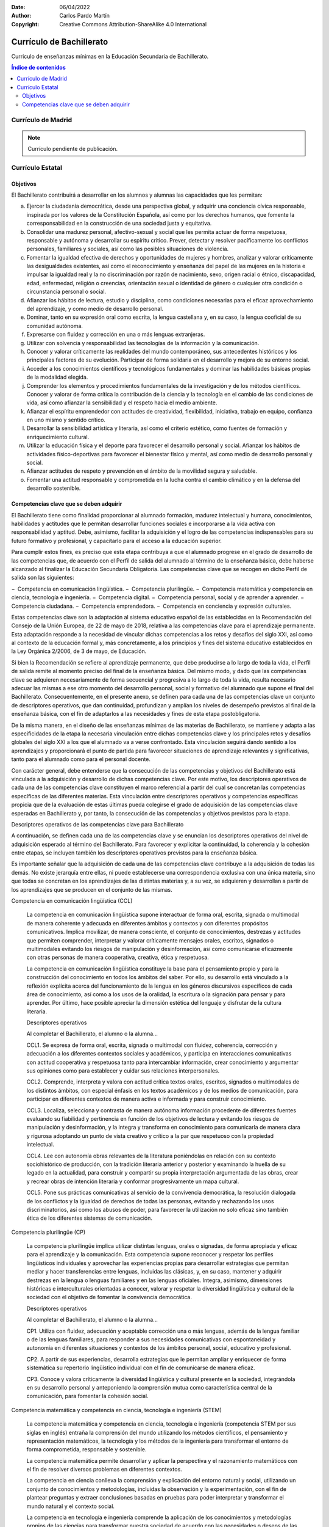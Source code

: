 ﻿:Date: 06/04/2022
:Author: Carlos Pardo Martín
:Copyright: Creative Commons Attribution-ShareAlike 4.0 International


.. _ley-bachillerato:

Currículo de Bachillerato
=========================
Curriculo de enseñanzas mínimas en la Educación Secundaria de Bachillerato.

.. contents:: Índice de contenidos
   :local:
   :depth: 2

Currículo de Madrid
-------------------

.. note::
   
   Currículo pendiente de publicación.


Currículo Estatal
-----------------

Objetivos
^^^^^^^^^
El Bachillerato contribuirá a desarrollar en los alumnos y alumnas las capacidades que les permitan:

a. Ejercer la ciudadanía democrática, desde una perspectiva global, y adquirir una conciencia cívica responsable, inspirada por los valores de la Constitución Española, así como por los derechos humanos, que fomente la corresponsabilidad en la construcción de una sociedad justa y equitativa.

b. Consolidar una madurez personal, afectivo-sexual y social que les permita actuar de forma respetuosa, responsable y autónoma y desarrollar su espíritu crítico. Prever, detectar y resolver pacíficamente los conflictos personales, familiares y sociales, así como las posibles situaciones de violencia.

c. Fomentar la igualdad efectiva de derechos y oportunidades de mujeres y hombres, analizar y valorar críticamente las desigualdades existentes, así como el reconocimiento y enseñanza del papel de las mujeres en la historia e impulsar la igualdad real y la no discriminación por razón de nacimiento, sexo, origen racial o étnico, discapacidad, edad, enfermedad, religión o creencias, orientación sexual o identidad de género o cualquier otra condición o circunstancia personal o social.

d. Afianzar los hábitos de lectura, estudio y disciplina, como condiciones necesarias para el eficaz aprovechamiento del aprendizaje, y como medio de desarrollo personal.

e. Dominar, tanto en su expresión oral como escrita, la lengua castellana y, en su caso, la lengua cooficial de su comunidad autónoma.

f. Expresarse con fluidez y corrección en una o más lenguas extranjeras.

g. Utilizar con solvencia y responsabilidad las tecnologías de la información y la comunicación.

h. Conocer y valorar críticamente las realidades del mundo contemporáneo, sus antecedentes históricos y los principales factores de su evolución. Participar de forma solidaria en el desarrollo y mejora de su entorno social.

i. Acceder a los conocimientos científicos y tecnológicos fundamentales y dominar las habilidades básicas propias de la modalidad elegida.

j. Comprender los elementos y procedimientos fundamentales de la investigación y de los métodos científicos. Conocer y valorar de forma crítica la contribución de la ciencia y la tecnología en el cambio de las condiciones de vida, así como afianzar la sensibilidad y el respeto hacia el medio ambiente.

k. Afianzar el espíritu emprendedor con actitudes de creatividad, flexibilidad, iniciativa, trabajo en equipo, confianza en uno mismo y sentido crítico.

l. Desarrollar la sensibilidad artística y literaria, así como el criterio estético, como fuentes de formación y enriquecimiento cultural.

m. Utilizar la educación física y el deporte para favorecer el desarrollo personal y social. Afianzar los hábitos de actividades físico-deportivas para favorecer el bienestar físico y mental, así como medio de desarrollo personal y social.

n. Afianzar actitudes de respeto y prevención en el ámbito de la movilidad segura y saludable.

o. Fomentar una actitud responsable y comprometida en la lucha contra el cambio climático y en la defensa del desarrollo sostenible.


Competencias clave que se deben adquirir
^^^^^^^^^^^^^^^^^^^^^^^^^^^^^^^^^^^^^^^^
El Bachillerato tiene como finalidad proporcionar al alumnado formación, madurez intelectual y humana, conocimientos, habilidades y actitudes que le permitan desarrollar funciones sociales e incorporarse a la vida activa con responsabilidad y aptitud. Debe, asimismo, facilitar la adquisición y el logro de las competencias indispensables para su futuro formativo y profesional, y capacitarlo para el acceso a la educación superior.

Para cumplir estos fines, es preciso que esta etapa contribuya a que el alumnado progrese en el grado de desarrollo de las competencias que, de acuerdo con el Perfil de salida del alumnado al término de la enseñanza básica, debe haberse alcanzado al finalizar la Educación Secundaria Obligatoria. Las competencias clave que se recogen en dicho Perfil de salida son las siguientes:

− Competencia en comunicación lingüística.
− Competencia plurilingüe.
− Competencia matemática y competencia en ciencia, tecnología e ingeniería.
− Competencia digital.
− Competencia personal, social y de aprender a aprender.
− Competencia ciudadana.
− Competencia emprendedora.
− Competencia en conciencia y expresión culturales.

Estas competencias clave son la adaptación al sistema educativo español de las establecidas en la Recomendación del Consejo de la Unión Europea, de 22 de mayo de 2018, relativa a las competencias clave para el aprendizaje permanente. Esta adaptación responde a la necesidad de vincular dichas competencias a los retos y desafíos del siglo XXI, así como al contexto de la educación formal y, más concretamente, a los principios y fines del sistema educativo establecidos en la Ley Orgánica 2/2006, de 3 de mayo, de Educación.

Si bien la Recomendación se refiere al aprendizaje permanente, que debe producirse a lo largo de toda la vida, el Perfil de salida remite al momento preciso del final de la enseñanza básica. Del mismo modo, y dado que las competencias clave se adquieren necesariamente de forma secuencial y progresiva a lo largo de toda la vida, resulta necesario adecuar las mismas a ese otro momento del desarrollo personal, social y formativo del alumnado que supone el final del Bachillerato. Consecuentemente, en el presente anexo, se definen para cada una de las competencias clave un conjunto de descriptores operativos, que dan continuidad, profundizan y amplían los niveles de desempeño previstos al final de la enseñanza básica, con el fin de adaptarlos a las necesidades y fines de esta etapa postobligatoria.

De la misma manera, en el diseño de las enseñanzas mínimas de las materias de Bachillerato, se mantiene y adapta a las especificidades de la etapa la necesaria vinculación entre dichas competencias clave y los principales retos y desafíos globales del siglo XXI a los que el alumnado va a verse confrontado. Esta vinculación seguirá dando sentido a los aprendizajes y proporcionará el punto de partida para favorecer situaciones de aprendizaje relevantes y significativas, tanto para el alumnado como para el personal docente.

Con carácter general, debe entenderse que la consecución de las competencias y objetivos del Bachillerato está vinculada a la adquisición y desarrollo de dichas competencias clave. Por este motivo, los descriptores operativos de cada una de las competencias clave constituyen el marco referencial a partir del cual se concretan las competencias específicas de las diferentes materias. Esta vinculación entre descriptores operativos y competencias específicas propicia que de la evaluación de estas últimas pueda colegirse el grado de adquisición de las competencias clave esperadas en Bachillerato y, por tanto, la consecución de las competencias y objetivos previstos para la etapa.

Descriptores operativos de las competencias clave para Bachillerato

A continuación, se definen cada una de las competencias clave y se enuncian los descriptores operativos del nivel de adquisición esperado al término del Bachillerato. Para favorecer y explicitar la continuidad, la coherencia y la cohesión entre etapas, se incluyen también los descriptores operativos previstos para la enseñanza básica.

Es importante señalar que la adquisición de cada una de las competencias clave contribuye a la adquisición de todas las demás. No existe jerarquía entre ellas, ni puede establecerse una correspondencia exclusiva con una única materia, sino que todas se concretan en los aprendizajes de las distintas materias y, a su vez, se adquieren y desarrollan a partir de los aprendizajes que se producen en el conjunto de las mismas.

Competencia en comunicación lingüística (CCL)

   La competencia en comunicación lingüística supone interactuar de forma oral, escrita, signada o multimodal de manera coherente y adecuada en diferentes ámbitos y contextos y con diferentes propósitos comunicativos. Implica movilizar, de manera consciente, el conjunto de conocimientos, destrezas y actitudes que permiten comprender, interpretar y valorar críticamente mensajes orales, escritos, signados o multimodales evitando los riesgos de manipulación y desinformación, así como comunicarse eficazmente con otras personas de manera cooperativa, creativa, ética y respetuosa.

   La competencia en comunicación lingüística constituye la base para el pensamiento propio y para la construcción del conocimiento en todos los ámbitos del saber. Por ello, su desarrollo está vinculado a la reflexión explícita acerca del funcionamiento de la lengua en los géneros discursivos específicos de cada área de conocimiento, así como a los usos de la oralidad, la escritura o la signación para pensar y para aprender. Por último, hace posible apreciar la dimensión estética del lenguaje y disfrutar de la cultura literaria.

   Descriptores operativos

   Al completar el Bachillerato, el alumno o la alumna...

   CCL1. Se expresa de forma oral, escrita, signada o multimodal con fluidez, coherencia, corrección y adecuación a los diferentes contextos sociales y académicos, y participa en interacciones comunicativas con actitud cooperativa y respetuosa tanto para intercambiar información, crear conocimiento y argumentar sus opiniones como para establecer y cuidar sus relaciones interpersonales.

   CCL2. Comprende, interpreta y valora con actitud crítica textos orales, escritos, signados o multimodales de los distintos ámbitos, con especial énfasis en los textos académicos y de los medios de comunicación, para participar en diferentes contextos de manera activa e informada y para construir conocimiento.

   CCL3. Localiza, selecciona y contrasta de manera autónoma información procedente de diferentes fuentes evaluando su fiabilidad y pertinencia en función de los objetivos de lectura y evitando los riesgos de manipulación y desinformación, y la integra y transforma en conocimiento para comunicarla de manera clara y rigurosa adoptando un punto de vista creativo y crítico a la par que respetuoso con la propiedad intelectual.

   CCL4. Lee con autonomía obras relevantes de la literatura poniéndolas en relación con su contexto sociohistórico de producción, con la tradición literaria anterior y posterior y examinando la huella de su legado en la actualidad, para construir y compartir su propia interpretación argumentada de las obras, crear y recrear obras de intención literaria y conformar progresivamente un mapa cultural.

   CCL5. Pone sus prácticas comunicativas al servicio de la convivencia democrática, la resolución dialogada de los conflictos y la igualdad de derechos de todas las personas, evitando y rechazando los usos discriminatorios, así como los abusos de poder, para favorecer la utilización no solo eficaz sino también ética de los diferentes sistemas de comunicación.

Competencia plurilingüe (CP)

   La competencia plurilingüe implica utilizar distintas lenguas, orales o signadas, de forma apropiada y eficaz para el aprendizaje y la comunicación. Esta competencia supone reconocer y respetar los perfiles lingüísticos individuales y aprovechar las experiencias propias para desarrollar estrategias que permitan mediar y hacer transferencias entre lenguas, incluidas las clásicas, y, en su caso, mantener y adquirir destrezas en la lengua o lenguas familiares y en las lenguas oficiales. Integra, asimismo, dimensiones históricas e interculturales orientadas a conocer, valorar y respetar la diversidad lingüística y cultural de la sociedad con el objetivo de fomentar la convivencia democrática.

   Descriptores operativos

   Al completar el Bachillerato, el alumno o la alumna...

   CP1. Utiliza con fluidez, adecuación y aceptable corrección una o más lenguas, además de la lengua familiar o de las lenguas familiares, para responder a sus necesidades comunicativas con espontaneidad y autonomía en diferentes situaciones y contextos de los ámbitos personal, social, educativo y profesional.

   CP2. A partir de sus experiencias, desarrolla estrategias que le permitan ampliar y enriquecer de forma sistemática su repertorio lingüístico individual con el fin de comunicarse de manera eficaz.

   CP3. Conoce y valora críticamente la diversidad lingüística y cultural presente en la sociedad, integrándola en su desarrollo personal y anteponiendo la comprensión mutua como característica central de la comunicación, para fomentar la cohesión social.

Competencia matemática y competencia en ciencia, tecnología e ingeniería (STEM)

   La competencia matemática y competencia en ciencia, tecnología e ingeniería (competencia STEM por sus siglas en inglés) entraña la comprensión del mundo utilizando los métodos científicos, el pensamiento y representación matemáticos, la tecnología y los métodos de la ingeniería para transformar el entorno de forma comprometida, responsable y sostenible.

   La competencia matemática permite desarrollar y aplicar la perspectiva y el razonamiento matemáticos con el fin de resolver diversos problemas en diferentes contextos.

   La competencia en ciencia conlleva la comprensión y explicación del entorno natural y social, utilizando un conjunto de conocimientos y metodologías, incluidas la observación y la experimentación, con el fin de plantear preguntas y extraer conclusiones basadas en pruebas para poder interpretar y transformar el mundo natural y el contexto social.

   La competencia en tecnología e ingeniería comprende la aplicación de los conocimientos y metodologías propios de las ciencias para transformar nuestra sociedad de acuerdo con las necesidades o deseos de las personas en un marco de seguridad, responsabilidad y sostenibilidad.

   Descriptores operativos

   Al completar el Bachillerato, el alumno o la alumna...

   STEM1. Selecciona y utiliza métodos inductivos y deductivos propios del razonamiento matemático en situaciones propias de la modalidad elegida y emplea estrategias variadas para la resolución de problemas analizando críticamente las soluciones y reformulando el procedimiento, si fuera necesario.

   STEM2. Utiliza el pensamiento científico para entender y explicar fenómenos relacionados con la modalidad elegida, confiando en el conocimiento como motor de desarrollo, planteándose hipótesis y contrastándolas o comprobándolas mediante la observación, la experimentación y la investigación, utilizando herramientas e instrumentos adecuados, apreciando la importancia de la precisión y la veracidad y mostrando una actitud crítica acerca del alcance y limitaciones de los métodos empleados.

   STEM3. Plantea y desarrolla proyectos diseñando y creando prototipos o modelos para generar o utilizar productos que den solución a una necesidad o problema de forma colaborativa, procurando la participación de todo el grupo, resolviendo pacíficamente los conflictos que puedan surgir, adaptándose ante la incertidumbre y evaluando el producto obtenido de acuerdo a los objetivos propuestos, la sostenibilidad y el impacto transformador en la sociedad.

   STEM4. Interpreta y transmite los elementos más relevantes de investigaciones de forma clara y precisa, en diferentes formatos (gráficos, tablas, diagramas, fórmulas, esquemas, símbolos.) y aprovechando la cultura digital con ética y responsabilidad y valorando de forma crítica la contribución de la ciencia y la tecnología en el cambio de las condiciones de vida para compartir y construir nuevos conocimientos.

   STEM5. Planea y emprende acciones fundamentadas científicamente para promover la salud física y mental, y preservar el medio ambiente y los seres vivos, practicando el consumo responsable, aplicando principios de ética y seguridad para crear valor y transformar su entorno de forma sostenible adquiriendo compromisos como ciudadano en el ámbito local y global.

Competencia digital (CD)

   La competencia digital implica el uso seguro, saludable, sostenible, crítico y responsable de las tecnologías digitales para el aprendizaje, para el trabajo y para la participación en la sociedad, así como la interacción con estas.

   Incluye la alfabetización en información y datos, la comunicación y la colaboración, la educación mediática, la creación de contenidos digitales (incluida la programación), la seguridad (incluido el bienestar digital y las competencias relacionadas con la ciberseguridad), asuntos relacionados con la ciudadanía digital, la privacidad, la propiedad intelectual, la resolución de problemas y el pensamiento computacional y crítico.

   Descriptores operativos

   Al completar el Bachillerato, el alumno o la alumna...

   CD1. Realiza búsquedas avanzadas comprendiendo cómo funcionan los motores de búsqueda en internet aplicando criterios de validez, calidad, actualidad y fiabilidad, seleccionando los resultados de manera crítica y organizando el almacenamiento de la información de manera adecuada y segura para referenciarla y reutilizarla posteriormente.

   CD2. Crea, integra y reelabora contenidos digitales de forma individual o colectiva, aplicando medidas de seguridad y respetando, en todo momento, los derechos de autoría digital para ampliar sus recursos y generar nuevo conocimiento.

   CD3. Selecciona, configura y utiliza dispositivos digitales, herramientas, aplicaciones y servicios en línea y los incorpora en su entorno personal de aprendizaje digital para comunicarse, trabajar colaborativamente y compartir información, gestionando de manera responsable sus acciones, presencia y visibilidad en la red y ejerciendo una ciudadanía digital activa, cívica y reflexiva.

   CD4. Evalúa riesgos y aplica medidas al usar las tecnologías digitales para proteger los dispositivos, los datos personales, la salud y el medioambiente y hace un uso crítico, legal, seguro, saludable y sostenible de dichas tecnologías.

   CD5. Desarrolla soluciones tecnológicas innovadoras y sostenibles para dar respuesta a necesidades concretas, mostrando interés y curiosidad por la evolución de las tecnologías digitales y por su desarrollo sostenible y uso ético.

Competencia personal, social y de aprender a aprender (CPSAA)

   La competencia personal, social y de aprender a aprender implica la capacidad de reflexionar sobre uno mismo para autoconocerse, aceptarse y promover un crecimiento personal constante; gestionar el tiempo y la información eficazmente; colaborar con otros de forma constructiva; mantener la resiliencia; y gestionar el aprendizaje a lo largo de la vida. Incluye también la capacidad de hacer frente a la incertidumbre y a la complejidad; adaptarse a los cambios; aprender a gestionar los procesos metacognitivos; identificar conductas contrarias a la convivencia y desarrollar estrategias para abordarlas; contribuir al bienestar físico, mental y emocional propio y de las demás personas, desarrollando habilidades para cuidarse a sí mismo y a quienes lo rodean a través de la corresponsabilidad; ser capaz de llevar una vida orientada al futuro; así como expresar empatía y abordar los conflictos en un contexto integrador y de apoyo.

   Descriptores operativos

   Al completar el Bachillerato, el alumno o la alumna...

   CPSAA1.1 Fortalece el optimismo, la resiliencia, la autoeficacia y la búsqueda de objetivos de forma autónoma para hacer eficaz su aprendizaje.

   CPSAA1.2 Desarrolla una personalidad autónoma, gestionando constructivamente los cambios, la participación social y su propia actividad para dirigir su vida.

   CPSAA2. Adopta de forma autónoma un estilo de vida sostenible y atiende al bienestar físico y mental propio y de los demás, buscando y ofreciendo apoyo en la sociedad para construir un mundo más saludable.

   CPSAA3.1 Muestra sensibilidad hacia las emociones y experiencias de los demás, siendo consciente de la influencia que ejerce el grupo en las personas, para consolidar una personalidad empática e independiente y desarrollar su inteligencia.

   CPSAA3.2 Distribuye en un grupo las tareas, recursos y responsabilidades de manera ecuánime, según sus objetivos, favoreciendo un enfoque sistémico para contribuir a la consecución de objetivos compartidos.

   CPSAA4. Compara, analiza, evalúa y sintetiza datos, información e ideas de los medios de comunicación, para obtener conclusiones lógicas de forma autónoma, valorando la fiabilidad de las fuentes.

   CPSAA5. Planifica a largo plazo evaluando los propósitos y los procesos de la construcción del conocimiento, relacionando los diferentes campos del mismo para desarrollar procesos autorregulados de aprendizaje que le permitan transmitir ese conocimiento, proponer ideas creativas y resolver problemas con autonomía.

Competencia ciudadana (CC)

   La competencia ciudadana contribuye a que alumnos y alumnas puedan ejercer una ciudadanía responsable y participar plenamente en la vida social y cívica, basándose en la comprensión de los conceptos y las estructuras sociales, económicas, jurídicas y políticas, así como en el conocimiento de los acontecimientos mundiales y el compromiso activo con la sostenibilidad y el logro de una ciudadanía mundial. Incluye la alfabetización cívica, la adopción consciente de los valores propios de una cultura democrática fundada en el respeto a los derechos humanos, la reflexión crítica acerca de los grandes problemas éticos de nuestro tiempo y el desarrollo de un estilo de vida sostenible acorde con los Objetivos de Desarrollo Sostenible planteados en la Agenda 2030.

   Descriptores operativos
   Al completar el Bachillerato, el alumno o la alumna...

   CC1. Analiza hechos, normas e ideas relativas a la dimensión social, histórica, cívica y moral de su propia identidad, para contribuir a la consolidación de su madurez personal y social, adquirir una conciencia ciudadana y responsable, desarrollar la autonomía y el espíritu crítico, y establecer una interacción pacífica y respetuosa con los demás y con el entorno.

   CC2. Reconoce, analiza y aplica en diversos contextos, de forma crítica y consecuente, los principios, ideales y valores relativos al proceso de integración europea, la Constitución Española, los derechos humanos, y la historia y el patrimonio cultural propios, a la vez que participa en todo tipo de actividades grupales con una actitud fundamentada en los principios y procedimientos democráticos, el compromiso ético con la igualdad, la cohesión social, el desarrollo sostenible y el logro de la ciudadanía mundial.

   CC3. Adopta un juicio propio y argumentado ante problemas éticos y filosóficos fundamentales y de actualidad, afrontando con actitud dialogante la pluralidad de valores, creencias e ideas, rechazando todo tipo de discriminación y violencia, y promoviendo activamente la igualdad y corresponsabilidad efectiva entre mujeres y hombres.

   CC4. Analiza las relaciones de interdependencia y ecodependencia entre nuestras formas de vida y el entorno, realizando un análisis crítico de la huella ecológica de las acciones humanas, y demostrando un compromiso ético y ecosocialmente responsable con actividades y hábitos que conduzcan al logro de los Objetivos de Desarrollo Sostenible y la lucha contra el cambio climático.

Competencia emprendedora (CE)

   La competencia emprendedora implica desarrollar un enfoque vital dirigido a actuar sobre oportunidades e ideas, utilizando los conocimientos específicos necesarios para generar resultados de valor para otras personas. Aporta estrategias que permiten adaptar la mirada para detectar necesidades y oportunidades; entrenar el pensamiento para analizar y evaluar el entorno, y crear y replantear ideas utilizando la imaginación, la creatividad, el pensamiento estratégico y la reflexión ética, crítica y constructiva dentro de los procesos creativos y de innovación; y despertar la disposición a aprender, a arriesgar y a afrontar la incertidumbre. Asimismo, implica tomar decisiones basadas en la información y el conocimiento y colaborar de manera ágil con otras personas, con motivación, empatía y habilidades de comunicación y de negociación, para llevar las ideas planteadas a la acción mediante la planificación y gestión de proyectos sostenibles de valor social, cultural y económico-financiero.

   Descriptores operativos

   Al completar el Bachillerato, el alumno o la alumna...

   CE1. Evalúa necesidades y oportunidades y afronta retos, con sentido crítico y ético, evaluando su sostenibilidad y comprobando, a partir de conocimientos técnicos específicos, el impacto que puedan suponer en el entorno, para presentar y ejecutar ideas y soluciones innovadoras dirigidas a distintos contextos, tanto locales como globales, en el ámbito personal, social y académico con proyección profesional emprendedora.

   CE2. Evalúa y reflexiona sobre las fortalezas y debilidades propias y las de los demás, haciendo uso de estrategias de autoconocimiento y autoeficacia, interioriza los conocimientos económicos y financieros específicos y los transfiere a contextos locales y globales, aplicando estrategias y destrezas que agilicen el trabajo colaborativo y en equipo, para reunir y optimizar los recursos necesarios, que lleven a la acción una experiencia o iniciativa emprendedora de valor.

   CE3. Lleva a cabo el proceso de creación de ideas y soluciones innovadoras y toma decisiones, con sentido crítico y ético, aplicando conocimientos técnicos específicos y estrategias ágiles de planificación y gestión de proyectos, y reflexiona sobre el proceso realizado y el resultado obtenido, para elaborar un prototipo final de valor para los demás, considerando tanto la experiencia de éxito como de fracaso, una oportunidad para aprender.

Competencia en conciencia y expresión culturales (CCEC)

   La competencia en conciencia y expresión culturales supone comprender y respetar el modo en que las ideas, las opiniones, los sentimientos y las emociones se expresan y se comunican de forma creativa en distintas culturas y por medio de una amplia gama de manifestaciones artísticas y culturales. Implica también un compromiso con la comprensión, el desarrollo y la expresión de las ideas propias y del sentido del lugar que se ocupa o del papel que se desempeña en la sociedad. Asimismo, requiere la comprensión de la propia identidad en evolución y del patrimonio cultural en un mundo caracterizado por la diversidad, así como la toma de conciencia de que el arte y otras manifestaciones culturales pueden suponer una manera de mirar el mundo y de darle forma.

   Descriptores operativos
   Al completar el Bachillerato, el alumno o la alumna...

   CCEC1. Reflexiona, promueve y valora críticamente el patrimonio cultural y artístico de cualquier época, contrastando sus singularidades y partiendo de su propia identidad, para defender la libertad de expresión, la igualdad y el enriquecimiento inherente a la diversidad.

   CCEC2. Investiga las especificidades e intencionalidades de diversas manifestaciones artísticas y culturales del patrimonio, mediante una postura de recepción activa y deleite, diferenciando y analizando los distintos contextos, medios y soportes en que se materializan, así como los lenguajes y elementos técnicos y estéticos que las caracterizan.

   CCEC3.1 Expresa ideas, opiniones, sentimientos y emociones con creatividad y espíritu crítico, realizando con rigor sus propias producciones culturales y artísticas, para participar de forma activa en la promoción de los derechos humanos y los procesos de socialización y de construcción de la identidad personal que se derivan de la práctica artística.

   CCEC3.2 Descubre la autoexpresión, a través de la interactuación corporal y la experimentación con diferentes herramientas y lenguajes artísticos, enfrentándose a situaciones creativas con una actitud empática y colaborativa, y con autoestima, iniciativa e imaginación.

   CCEC4.1 Selecciona e integra con creatividad diversos medios y soportes, así como técnicas plásticas, visuales, audiovisuales, sonoras o corporales, para diseñar y producir proyectos artísticos y culturales sostenibles, analizando las oportunidades de desarrollo personal, social y laboral que ofrecen sirviéndose de la interpretación, la ejecución, la improvisación o la composición.

   CCEC4.2 Planifica, adapta y organiza sus conocimientos, destrezas y actitudes para responder con creatividad y eficacia a los desempeños derivados de una producción cultural o artística, individual o colectiva, utilizando diversos lenguajes, códigos, técnicas, herramientas y recursos plásticos, visuales, audiovisuales, musicales, corporales o escénicos, valorando tanto el proceso como el producto final y comprendiendo las oportunidades personales, sociales, inclusivas y económicas que ofrecen.

